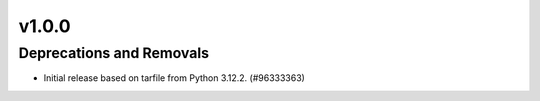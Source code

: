 v1.0.0
======

Deprecations and Removals
-------------------------

- Initial release based on tarfile from Python 3.12.2. (#96333363)
